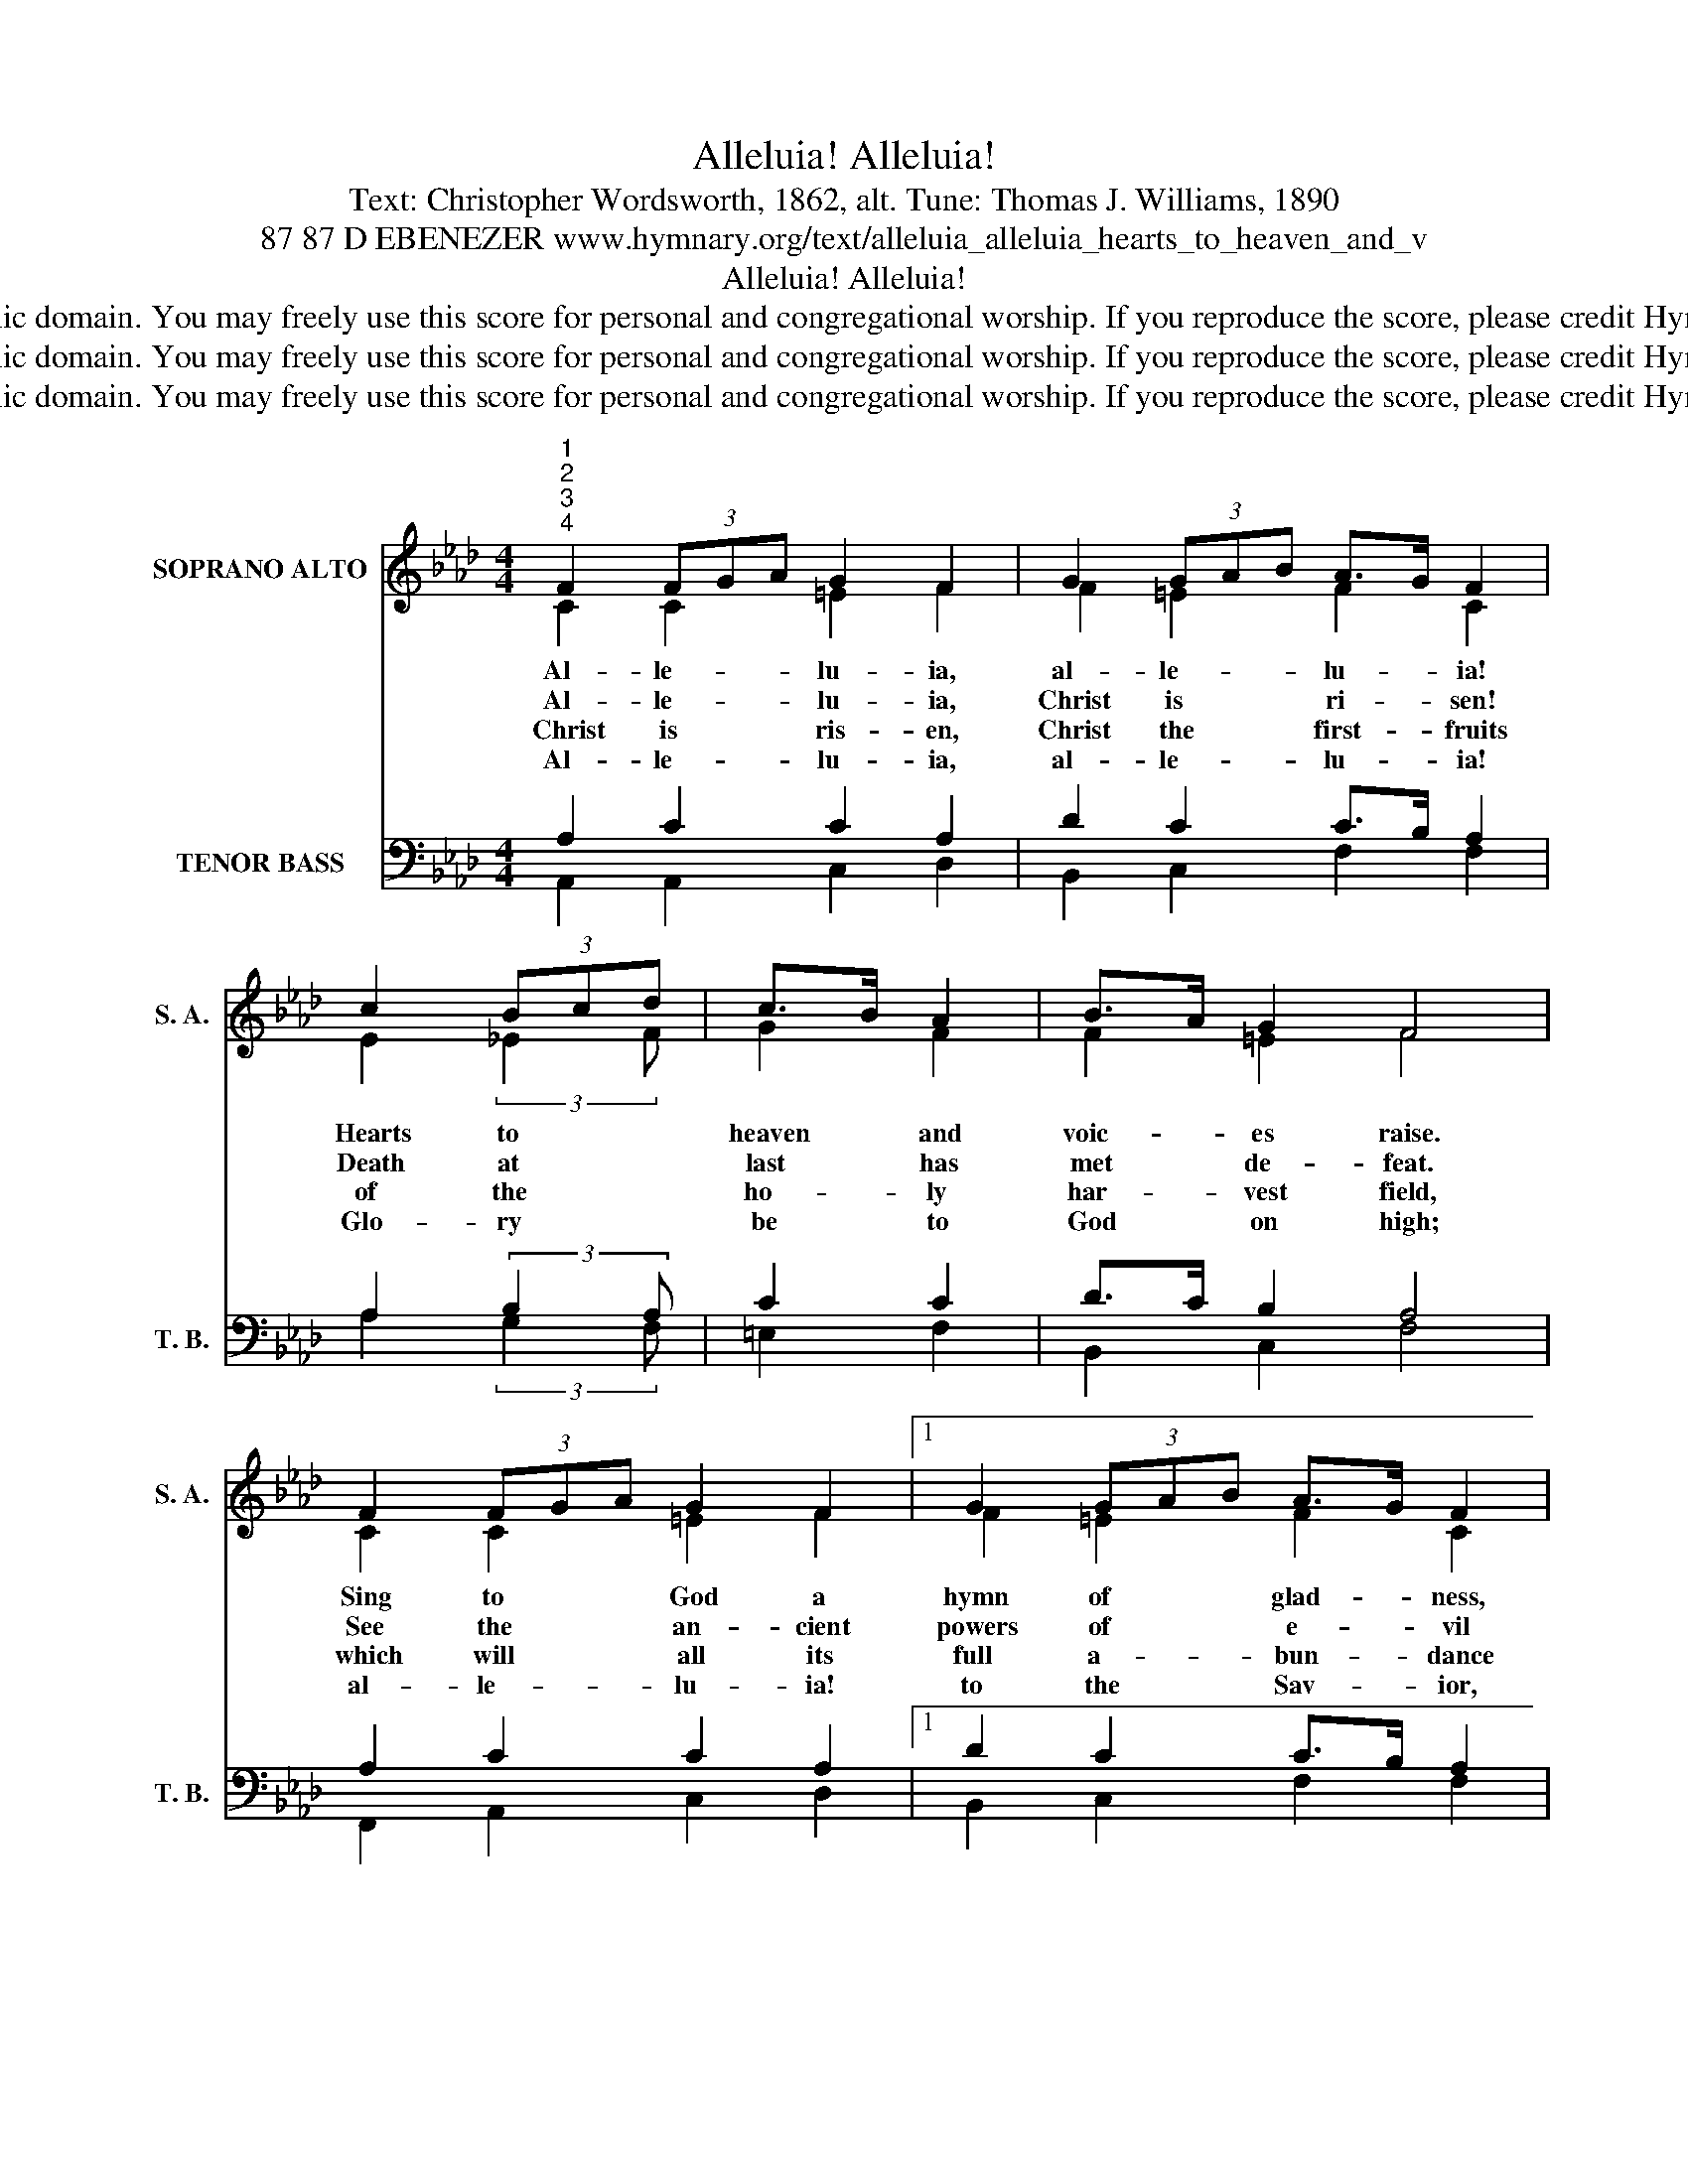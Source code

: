 X:1
T:Alleluia! Alleluia!
T:Text: Christopher Wordsworth, 1862, alt. Tune: Thomas J. Williams, 1890
T:87 87 D EBENEZER www.hymnary.org/text/alleluia_alleluia_hearts_to_heaven_and_v
T:Alleluia! Alleluia!
T:This hymn is in the public domain. You may freely use this score for personal and congregational worship. If you reproduce the score, please credit Hymnary.org as the source. 
T:This hymn is in the public domain. You may freely use this score for personal and congregational worship. If you reproduce the score, please credit Hymnary.org as the source. 
T:This hymn is in the public domain. You may freely use this score for personal and congregational worship. If you reproduce the score, please credit Hymnary.org as the source. 
Z:This hymn is in the public domain. You may freely use this score for personal and congregational worship. If you reproduce the score, please credit Hymnary.org as the source.
%%score ( 1 2 ) ( 3 4 5 )
L:1/8
M:4/4
K:Ab
V:1 treble nm="SOPRANO ALTO" snm="S. A."
V:2 treble 
V:3 bass nm="TENOR BASS" snm="T. B."
V:4 bass 
V:5 bass 
V:1
"^1""^2""^3""^4" F2 (3FGA G2 F2 | G2 (3GAB A>G F2 | c2 (3Bcd | c>B A2 | B>A G2 F4 | %5
w: Al- le- * * lu- ia,|al- le- * * lu- * ia!|Hearts to * *|heaven * and|voic- * es raise.|
w: Al- le- * * lu- ia,|Christ is * * ri- * sen!|Death at * *|last * has|met * de- feat.|
w: Christ is * * ris- en,|Christ the * * first- * fruits|of the * *|ho- * ly|har- * vest field,|
w: Al- le- * * lu- ia,|al- le- * * lu- * ia!|Glo- ry * *|be * to|God * on high;|
 F2 (3FGA G2 F2 |1 G2 (3GAB A>G F2 | c2 (3Bcd c>B A2 | B>A G2 F4 ||"^Page 2" c2 (3ABc B2 B2 | %10
w: Sing to * * God a|hymn of * * glad- * ness,|sing to * * God * a|hymn * of praise.|He who * * on the|
w: See the * * an- cient|powers of * * e- * vil|in con- * * fu- * sion|and * re- treat.|Once he * * died and|
w: which will * * all its|full a- * * bun- * dance|at his * * sec- * ond|com- * ing yield.|Then the * * gold- en|
w: al- le- * * lu- ia!|to the * * Sav- * ior,|who has * * won * the|vic- * to- ry;|al- le- * * lu- ia!|
 A2 (3FGA G2 G2 | F2"^Alleluia! Alleluia!" (3FGA | B2 B2 | A2 (3BAB c4 | F2 (3FGA G2 F2 | %15
w: cross a * * vic- tim|for the * *|world's sal-|va- tion * * bled,|Je- sus * * Christ, the|
w: once was * * bur- ied;|now he * *|lives for-|ev- er- * * more—|Je- sus * * Christ, the|
w: ears of * * har- vest|will their * *|heads be-|fore him * * wave,|rip- ened * * by his|
w: to the * * spir- it,|fount of * *|love and|sac- ti- * * ty:|al- le- * * lu- ia,|
 G2 (3GAB A>G F2 | c2 (3Bcd c>B A2 | B>A G2 F4 |] %18
w: King of * * glo- * ry,|now is * * ri- * sen|from * the dead.|
w: world's Re- * * dee- * mer,|whom we * * wor- * ship|and * a- dore.|
w: glo- rious * * sun- * shine|from the * * fur- * rows|of * the grave.|
w: al- le- * * lu- * ia!|to the * * tri- * une|Maj- * es- ty.|
V:2
 C2 C2 =E2 F2 | F2 =E2 F2 C2 | E2 (3:2:2_E2 F | G2 F2 | F2 =E2 F4 | C2 C2 =E2 F2 |1 F2 =E2 F2 C2 | %7
 E2 (3:2:2_E2 F G2 F2 | F2 =E2 F4 || _E2 E2 E2 E2 | C2 F2 F2 =E2 | F2 C2 | F2 E2 | C2 F2 =E4 | %14
 A,2 F2 =E2 F2 | F2 =E2 F2 F2 | E2 E2 E2 F2 | F2 =E2 F4 |] %18
V:3
 x8 | x8 | x4 | x4 | x8 | x8 |1 x8 | x8 | x8 || x8 | x8 | x4 | x4 | x8 | x8 | x8 | x8 | x4 F,,4 |] %18
V:4
 A,2 C2 C2 A,2 | D2 C2 C>B, A,2 | A,2 (3:2:2B,2 A, | C2 C2 | D>C B,2 A,4 | A,2 C2 C2 A,2 |1 %6
 D2 C2 C>B, A,2 | A,2 (3:2:2B,2 A, C2 C2 | D>C B,2 A,4 || A,2 A,2 A,2 G,2 | A,2 C2 C2 C2 | %11
 F,2 A,2 | A,2 G,2 | A,2 F,2 G,4 | F,2 C2 C2 A,2 | D2 C2 C>B, A,2 | A,2 (3G,A,B, A,>G, F,2 | %17
 D>C B,2 A,4 |] %18
V:5
 A,,2 A,,2 C,2 D,2 | B,,2 C,2 F,2 F,2 | A,2 (3:2:2G,2 F, | =E,2 F,2 | B,,2 C,2 F,4 | %5
 F,,2 A,,2 C,2 D,2 |1 B,,2 C,2 F,2 F,2 | A,2 (3:2:2G,2 F, =E,2 F,2 | B,,2 C,2 F,4 || %9
 A,,2 C,2 E,2 E,2 | F,2 A,,2 C,2 C,2 | F,2 E,2 | D,2 E,2 | F,E, D,2 C,4 | D,2 A,,2 C,2 D,2 | %15
 B,,2 C,2 F,2 F,2 | A,2 E,2 A,,2 D,2 | B,,2 C,2 F,4 |] %18

